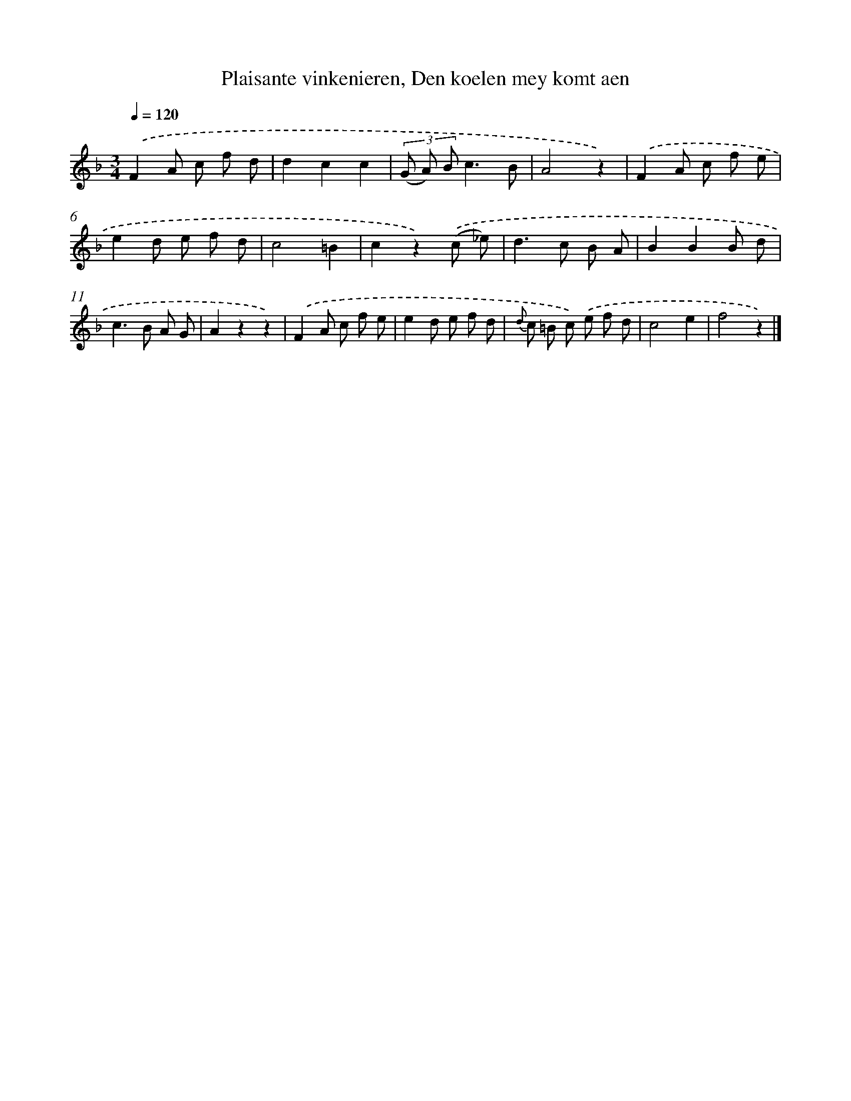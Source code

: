 X: 7317
T: Plaisante vinkenieren, Den koelen mey komt aen
%%abc-version 2.0
%%abcx-abcm2ps-target-version 5.9.1 (29 Sep 2008)
%%abc-creator hum2abc beta
%%abcx-conversion-date 2018/11/01 14:36:36
%%humdrum-veritas 3145657934
%%humdrum-veritas-data 2961251918
%%continueall 1
%%barnumbers 0
L: 1/8
M: 3/4
Q: 1/4=120
K: F clef=treble
.('F2A c f d |
d2c2c2 |
(3(G A) Bc3B |
A4z2) |
.('F2A c f e |
e2d e f d |
c4=B2 |
c2z2).('(c _e) |
d2>c2 B A |
B2B2B d |
c2>B2 A G |
A2z2z2) |
.('F2A c f e |
e2d e f d |
{d} c =B c) .('e f d |
c4e2 |
f4z2) |]
